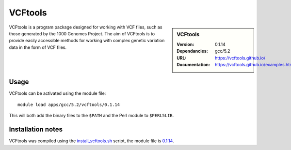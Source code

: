 
VCFtools
========

.. sidebar:: VCFtools
   
   :Version: 0.1.14
   :Dependancies: gcc/5.2
   :URL: https://vcftools.github.io/
   :Documentation: https://vcftools.github.io/examples.html


VCFtools is a program package designed for working with VCF files, such as
those generated by the 1000 Genomes Project. The aim of VCFtools is to provide
easily accessible methods for working with complex genetic variation data in
the form of VCF files.

Usage
-----

VCFtools can be activated using the module file::

    module load apps/gcc/5.2/vcftools/0.1.14

This will both add the binary files to the ``$PATH`` and the Perl module to
``$PERL5LIB``.

Installation notes
------------------

VCFtools was compiled using the
`install_vcftools.sh <https://github.com/rcgsheffield/iceberg_software/blob/master/iceberg/software/install_scripts/apps/gcc/5.2/vcftools/install_vcftools.sh>`_ script, the module
file is
`0.1.14 <https://github.com/rcgsheffield/iceberg_software/blob/master/iceberg/software/install_scripts/apps/gcc/5.2/vcftools/0.1.14>`_.
